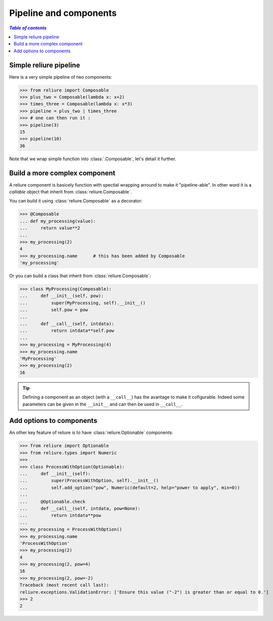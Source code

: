 ***********************
Pipeline and components
***********************

.. contents:: `Table of contents`
   :depth: 5
   :local:


Simple reliure pipeline
###########################

Here is a very simple pipeline of two components:

>>> from reliure import Composable
>>> plus_two = Composable(lambda x: x+2)
>>> times_three = Composable(lambda x: x*3)
>>> pipeline = plus_two | times_three
>>> # one can then run it :
>>> pipeline(3)
15
>>> pipeline(10)
36

Note that we wrap simple function into :class:`.Composable`, let's detail it further.

Build a more complex component
##############################

A reliure component is basicely function with spectial wrapping arround to make
it "pipeline-able". In other word it is a *callable* object that inherit from
:class:`reliure.Composable`.

You can build it using :class:`reliure.Composable` as a decorator:

>>> @Composable
... def my_processing(value):
...     return value**2
...
>>> my_processing(2)
4
>>> my_processing.name      # this has been added by Composable
'my_processing'

Or you can build a class that inherit from :class:`reliure.Composable`:

>>> class MyProcessing(Composable):
...     def __init__(self, pow):
...         super(MyProcessing, self).__init__()
...         self.pow = pow
... 
...     def __call__(self, intdata):
...         return intdata**self.pow
... 
>>> my_processing = MyProcessing(4)
>>> my_processing.name
'MyProcessing'
>>> my_processing(2)
16

.. tip:: Defining a component as an object (with a ``__call__``) has the
    avantage to make it cofigurable. Indeed some parameters can be given in the
    ``__init__`` and can then be used in ``__call__``.


Add options to components
############################

.. todo::  better presentation of options

An other key feature of reliure is to have :class:`reliure.Optionable` components:

>>> from reliure import Optionable
>>> from reliure.types import Numeric
>>> 
>>> class ProcessWithOption(Optionable):
...     def __init__(self):
...         super(ProcessWithOption, self).__init__()
...         self.add_option("pow", Numeric(default=2, help="power to apply", min=0))
... 
...     @Optionable.check
...     def __call__(self, intdata, pow=None):
...         return intdata**pow
... 
>>> my_processing = ProcessWithOption()
>>> my_processing.name
'ProcessWithOption'
>>> my_processing(2)
4
>>> my_processing(2, pow=4)
16
>>> my_processing(2, pow=-2)
Traceback (most recent call last):
reliure.exceptions.ValidationError: ['Ensure this value ("-2") is greater than or equal to 0.']
>>> 2
2




